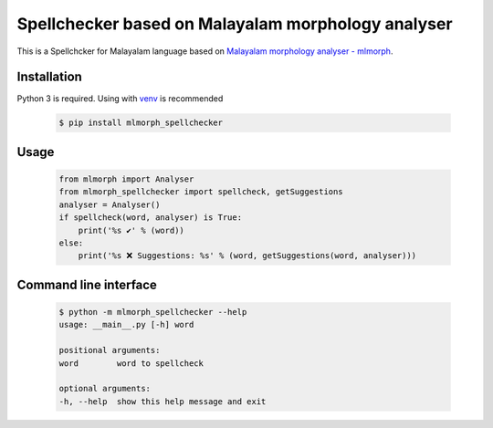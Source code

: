 Spellchecker based on Malayalam morphology analyser
===================================================

This is a Spellchcker for Malayalam language based on `Malayalam morphology analyser - mlmorph`_.

Installation
------------

Python 3 is required. Using with `venv`_ is recommended

  .. code-block:: console

    $ pip install mlmorph_spellchecker

Usage
-----

  .. code-block:: python

    from mlmorph import Analyser
    from mlmorph_spellchecker import spellcheck, getSuggestions
    analyser = Analyser()
    if spellcheck(word, analyser) is True:
        print('%s ✔️' % (word))
    else:
        print('%s ❌ Suggestions: %s' % (word, getSuggestions(word, analyser)))

Command line interface
----------------------

  .. code-block:: console

    $ python -m mlmorph_spellchecker --help
    usage: __main__.py [-h] word

    positional arguments:
    word        word to spellcheck

    optional arguments:
    -h, --help  show this help message and exit

.. _`Malayalam morphology analyser - mlmorph`: https://gitlab.com/smc/mlmorph
.. _`venv`: https://docs.python.org/3/library/venv.html
